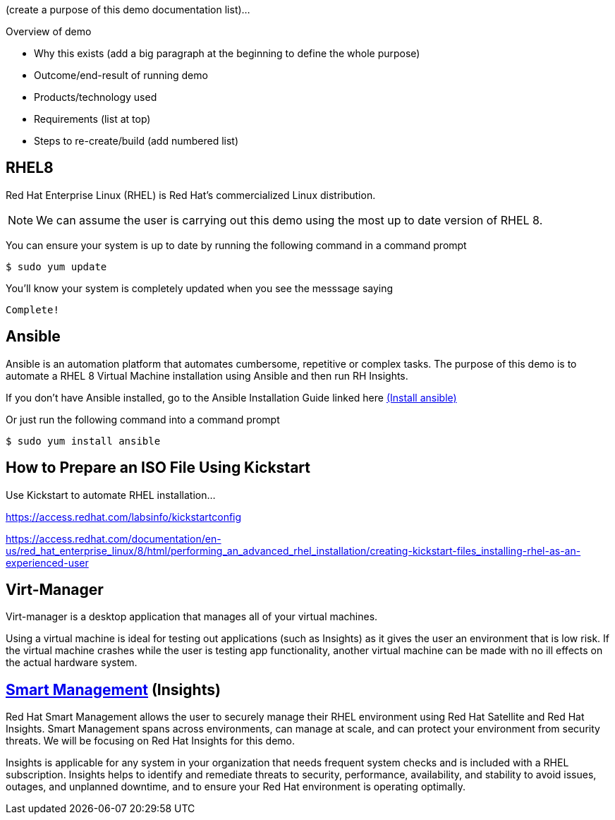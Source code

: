 (create a purpose of this demo documentation list)...

Overview of demo

* Why this exists (add a big paragraph at the beginning to define the whole purpose)

* Outcome/end-result of running demo

* Products/technology used

* Requirements (list at top)

* Steps to re-create/build (add numbered list)




## RHEL8

Red Hat Enterprise Linux (RHEL) is Red Hat's commercialized Linux distribution.

NOTE: We can assume the user is carrying out this demo using the most up to date version of RHEL 8. 

You can ensure your system is up to date by running the following command in a command prompt

   $ sudo yum update
   


You'll know your system is completely updated when you see the messsage saying

   Complete!

## Ansible
Ansible is an automation platform that automates cumbersome, repetitive or complex tasks. The purpose of this demo is to automate a RHEL 8 Virtual Machine installation using Ansible and then run RH Insights. 

If you don't have Ansible installed, go to the Ansible Installation Guide linked here link:https://docs.ansible.com/ansible/latest/installation_guide/intro_installation.html[(Install ansible)]

Or just run the following command into a command prompt

   $ sudo yum install ansible  
   
// image::images/content-hub-menu-filter.jpg[]

## How to Prepare an ISO File Using Kickstart

Use Kickstart to automate RHEL installation...


https://access.redhat.com/labsinfo/kickstartconfig


https://access.redhat.com/documentation/en-us/red_hat_enterprise_linux/8/html/performing_an_advanced_rhel_installation/creating-kickstart-files_installing-rhel-as-an-experienced-user

## Virt-Manager

Virt-manager is a desktop application that manages all of your virtual machines.

Using a virtual machine is ideal for testing out applications (such as Insights) as it gives the user an environment that is low risk. If the virtual machine crashes while the user is testing app functionality, another virtual machine can be made with no ill effects on the actual hardware system.



## link:https://www.redhat.com/en/technologies/management/smart-management[Smart Management] (Insights)

Red Hat Smart Management allows the user to securely manage their RHEL environment using Red Hat Satellite and Red Hat Insights. Smart Management spans across environments, can manage at scale, and can protect your environment from security threats. We will be focusing on Red Hat Insights for this demo.

Insights is applicable for any system in your organization that needs frequent system checks and is included with a RHEL subscription. Insights helps to identify and remediate threats to security, performance, availability, and stability to avoid issues, outages, and unplanned downtime, and to ensure your Red Hat environment is operating optimally. 



// ### 3) Specify environment variables in the playbook 


// ### 4) Create the virtual machine


// ### 5) Install RHEL8 using the ISO


// ### 6) Post-config and install/setup Red Hat Insights to run

